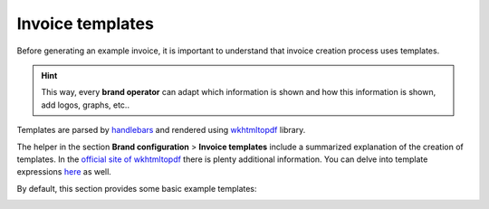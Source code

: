 *****************
Invoice templates
*****************

Before generating an example invoice, it is important to understand that invoice
creation process uses templates.

.. hint:: This way, every **brand operator** can adapt which information
          is shown and how this information is shown, add logos, graphs, etc..

Templates are parsed by `handlebars <https://github.com/XaminProject/handlebars.php>`_ and rendered
using `wkhtmltopdf <https://wkhtmltopdf.org/>`_ library.

The helper in the section **Brand configuration** > **Invoice templates** include
a summarized explanation of the creation of templates. In the `official site of wkhtmltopdf
<https://wkhtmltopdf.org/usage/wkhtmltopdf.txt>`_ there is plenty additional information.
You can delve into template expressions `here <http://handlebarsjs.com/expressions.html>`_ as well.

By default, this section provides some basic example templates:

.. image:: img/invoices_templates.png